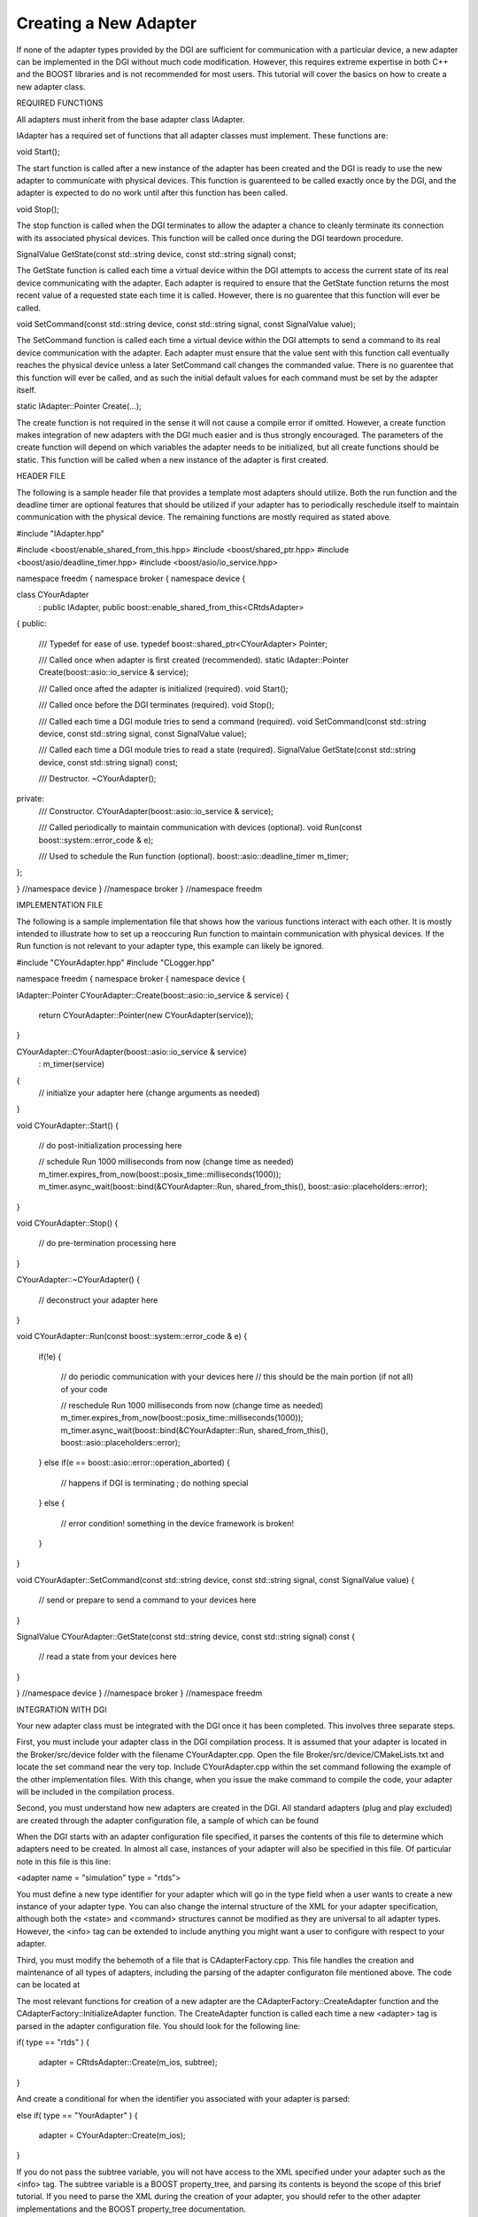Creating a New Adapter
----------------------

If none of the adapter types provided by the DGI are sufficient for communication with a particular device, a new adapter can be implemented in the DGI without much code modification. However, this requires extreme expertise in both C++ and the BOOST libraries and is not recommended for most users. This tutorial will cover the basics on how to create a new adapter class.

REQUIRED FUNCTIONS

All adapters must inherit from the base adapter class IAdapter.

.. link to IAdapter

IAdapter has a required set of functions that all adapter classes must implement. These functions are:

void Start();

The start function is called after a new instance of the adapter has been created and the DGI is ready to use the new adapter to communicate with physical devices. This function is guarenteed to be called exactly once by the DGI, and the adapter is expected to do no work until after this function has been called.

void Stop();

The stop function is called when the DGI terminates to allow the adapter a chance to cleanly terminate its connection with its associated physical devices. This function will be called once during the DGI teardown procedure.

SignalValue GetState(const std::string device, const std::string signal) const;

The GetState function is called each time a virtual device within the DGI attempts to access the current state of its real device communicating with the adapter. Each adapter is required to ensure that the GetState function returns the most recent value of a requested state each time it is called. However, there is no guarentee that this function will ever be called.

void SetCommand(const std::string device, const std::string signal, const SignalValue value);

The SetCommand function is called each time a virtual device within the DGI attempts to send a command to its real device communication with the adapter. Each adapter must ensure that the value sent with this function call eventually reaches the physical device unless a later SetCommand call changes the commanded value. There is no guarentee that this function will ever be called, and as such the initial default values for each command must be set by the adapter itself.

static IAdapter::Pointer Create(...);

The create function is not required in the sense it will not cause a compile error if omitted. However, a create function makes integration of new adapters with the DGI much easier and is thus strongly encouraged. The parameters of the create function will depend on which variables the adapter needs to be initialized, but all create functions should be static. This function will be called when a new instance of the adapter is first created.

HEADER FILE

The following is a sample header file that provides a template most adapters should utilize. Both the run function and the deadline timer are optional features that should be utilized if your adapter has to periodically reschedule itself to maintain communication with the physical device. The remaining functions are mostly required as stated above.

#include "IAdapter.hpp"

#include <boost/enable_shared_from_this.hpp>
#include <boost/shared_ptr.hpp>
#include <boost/asio/deadline_timer.hpp>
#include <boost/asio/io_service.hpp>

namespace freedm {
namespace broker {
namespace device {

class CYourAdapter
     : public IAdapter, public boost::enable_shared_from_this<CRtdsAdapter>
{
public:
    /// Typedef for ease of use.
    typedef boost::shared_ptr<CYourAdapter> Pointer;

    /// Called once when adapter is first created (recommended).
    static IAdapter::Pointer Create(boost::asio::io_service & service);

    /// Called once afted the adapter is initialized (required).
    void Start();

    /// Called once before the DGI terminates (required).
    void Stop();
    
    /// Called each time a DGI module tries to send a command (required).
    void SetCommand(const std::string device, const std::string signal, const SignalValue value);

    /// Called each time a DGI module tries to read a state (required).
    SignalValue GetState(const std::string device, const std::string signal) const;
    
    /// Destructor.
    ~CYourAdapter();
private:
    /// Constructor.
    CYourAdapter(boost::asio::io_service & service);

    /// Called periodically to maintain communication with devices (optional).
    void Run(const boost::system::error_code & e);

    /// Used to schedule the Run function (optional).
    boost::asio::deadline_timer m_timer;
};

} //namespace device
} //namespace broker
} //namespace freedm

IMPLEMENTATION FILE

The following is a sample implementation file that shows how the various functions interact with each other. It is mostly intended to illustrate how to set up a reoccuring Run function to maintain communication with physical devices. If the Run function is not relevant to your adapter type, this example can likely be ignored.

#include "CYourAdapter.hpp"
#include "CLogger.hpp"

namespace freedm {
namespace broker {
namespace device {

IAdapter::Pointer CYourAdapter::Create(boost::asio::io_service & service)
{
  return CYourAdapter::Pointer(new CYourAdapter(service));
}

CYourAdapter::CYourAdapter(boost::asio::io_service & service)
  : m_timer(service)
{
  // initialize your adapter here (change arguments as needed)
}

void CYourAdapter::Start()
{
  // do post-initialization processing here
  
  // schedule Run 1000 milliseconds from now (change time as needed)
  m_timer.expires_from_now(boost::posix_time::milliseconds(1000));
  m_timer.async_wait(boost::bind(&CYourAdapter::Run, shared_from_this(), boost::asio::placeholders::error);
}

void CYourAdapter::Stop()
{
  // do pre-termination processing here
}

CYourAdapter::~CYourAdapter()
{
  // deconstruct your adapter here
}

void CYourAdapter::Run(const boost::system::error_code & e)
{
  if(!e)
  {
    // do periodic communication with your devices here
    // this should be the main portion (if not all) of your code
    
    // reschedule Run 1000 milliseconds from now (change time as needed)
    m_timer.expires_from_now(boost::posix_time::milliseconds(1000));
    m_timer.async_wait(boost::bind(&CYourAdapter::Run, shared_from_this(), boost::asio::placeholders::error);
  }
  else if(e == boost::asio::error::operation_aborted)
  {
    // happens if DGI is terminating ; do nothing special
  }
  else
  {
    // error condition! something in the device framework is broken!
  }
}

void CYourAdapter::SetCommand(const std::string device, const std::string signal, const SignalValue value)
{
  // send or prepare to send a command to your devices here
}

SignalValue CYourAdapter::GetState(const std::string device, const std::string signal) const
{
  // read a state from your devices here
}

} //namespace device
} //namespace broker
} //namespace freedm

INTEGRATION WITH DGI

Your new adapter class must be integrated with the DGI once it has been completed. This involves three separate steps.

First, you must include your adapter class in the DGI compilation process. It is assumed that your adapter is located in the Broker/src/device folder with the filename CYourAdapter.cpp. Open the file Broker/src/device/CMakeLists.txt and locate the set command near the very top. Include CYourAdapter.cpp within the set command following the example of the other implementation files. With this change, when you issue the make command to compile the code, your adapter will be included in the compilation process.

Second, you must understand how new adapters are created in the DGI. All standard adapters (plug and play excluded) are created through the adapter configuration file, a sample of which can be found

.. sample adapter file

When the DGI starts with an adapter configuration file specified, it parses the contents of this file to determine which adapters need to be created. In almost all case, instances of your adapter will also be specified in this file. Of particular note in this file is this line:

<adapter name = "simulation" type = "rtds">

You must define a new type identifier for your adapter which will go in the type field when a user wants to create a new instance of your adapter type. You can also change the internal structure of the XML for your adapter specification, although both the <state> and <command> structures cannot be modified as they are universal to all adapter types. However, the <info> tag can be extended to include anything you might want a user to configure with respect to your adapter.

Third, you must modify the behemoth of a file that is CAdapterFactory.cpp. This file handles the creation and maintenance of all types of adapters, including the parsing of the adapter configuraton file mentioned above. The code can be located at

.. link to file

The most relevant functions for creation of a new adapter are the CAdapterFactory::CreateAdapter function and the CAdapterFactory::InitializeAdapter function. The CreateAdapter function is called each time a new <adapter> tag is parsed in the adapter configuration file. You should look for the following line:

if( type == "rtds" )
{
  adapter = CRtdsAdapter::Create(m_ios, subtree);
}
    
And create a conditional for when the identifier you associated with your adapter is parsed:

else if( type == "YourAdapter" )
{
  adapter = CYourAdapter::Create(m_ios);
}

If you do not pass the subtree variable, you will not have access to the XML specified under your adapter such as the <info> tag. The subtree variable is a BOOST property_tree, and parsing its contents is beyond the scope of this brief tutorial. If you need to parse the XML during the creation of your adapter, you should refer to the other adapter implementations and the BOOST property_tree documentation.

.. link documentation page

The InitializeAdapter function parses each of the devices associated with your adapter in the XML file. If your adapter needs to know what type of devices it stores to do internal error checking, you must extend this function. Again, the function is very complicated and cannot be explained in a brief tutorial, but a similar functionality has been inserted for the IBufferAdapter that can be used as a reference. Search for the following block of code:

if( buffer && i == 0 )
{
  Logger.Debug << "Registering state info." << std::endl;
  buffer->RegisterStateInfo(name, signal, index);
}

And use the IBufferAdapter as an example on how device information can be stored within your adapter.

Creating a new adapter type is complicated and requires extensive knowledge of the device architecture. If you need to create a new adapter type, we strongly recommend you contact the DGI development team and keep in close contact with us. However, it should not be necessary to refer to any part of the CAdapterFactory code but the two functions mentioned here, and the existing adapter classes serve as good examples.
